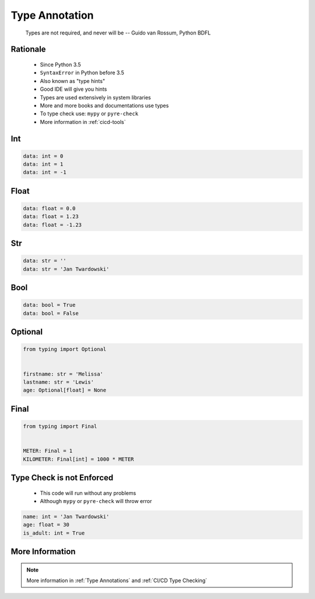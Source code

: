 .. _Type Annotation:

***************
Type Annotation
***************


.. epigraph::
    Types are not required, and never will be
    -- Guido van Rossum, Python BDFL


Rationale
=========
.. highlights::
    * Since Python 3.5
    * ``SyntaxError`` in Python before 3.5
    * Also known as "type hints"
    * Good IDE will give you hints
    * Types are used extensively in system libraries
    * More and more books and documentations use types
    * To type check use: ``mypy`` or ``pyre-check``
    * More information in :ref:`cicd-tools`


Int
===
.. code-block:: python

    data: int = 0
    data: int = 1
    data: int = -1


Float
=====
.. code-block:: python

    data: float = 0.0
    data: float = 1.23
    data: float = -1.23


Str
===
.. code-block:: python

    data: str = ''
    data: str = 'Jan Twardowski'


Bool
====
.. code-block:: python

    data: bool = True
    data: bool = False


Optional
========
.. code-block:: python

    from typing import Optional


    firstname: str = 'Melissa'
    lastname: str = 'Lewis'
    age: Optional[float] = None


Final
=====
.. versionadded:: Python 3.8
    See :pep:`591`

.. code-block:: python

    from typing import Final


    METER: Final = 1
    KILOMETER: Final[int] = 1000 * METER


Type Check is not Enforced
==========================
.. highlights::
    * This code will run without any problems
    * Although ``mypy`` or ``pyre-check`` will throw error

.. code-block:: python

    name: int = 'Jan Twardowski'
    age: float = 30
    is_adult: int = True


More Information
================
.. note:: More information in :ref:`Type Annotations` and :ref:`CI/CD Type Checking`
